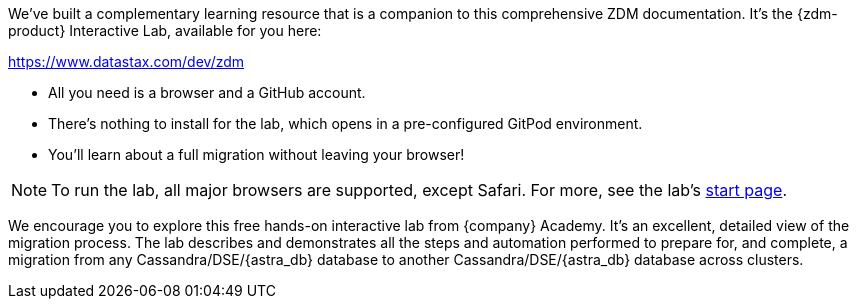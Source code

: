 We've built a complementary learning resource that is a companion to this comprehensive ZDM documentation. It's the {zdm-product} Interactive Lab, available for you here:

link:https://www.datastax.com/dev/zdm[https://www.datastax.com/dev/zdm, window="_blank"]

* All you need is a browser and a GitHub account. 
* There's nothing to install for the lab, which opens in a pre-configured GitPod environment. 
* You'll learn about a full migration without leaving your browser!

[NOTE]
====
To run the lab, all major browsers are supported, except Safari. For more, see the lab's https://www.datastax.com/dev/zdm[start page, window="_blank"].
====

We encourage you to explore this free hands-on interactive lab from {company} Academy. It's an excellent, detailed view of the migration process. The lab describes and demonstrates all the steps and automation performed to prepare for, and complete, a migration from any Cassandra/DSE/{astra_db} database to another Cassandra/DSE/{astra_db} database across clusters. 

